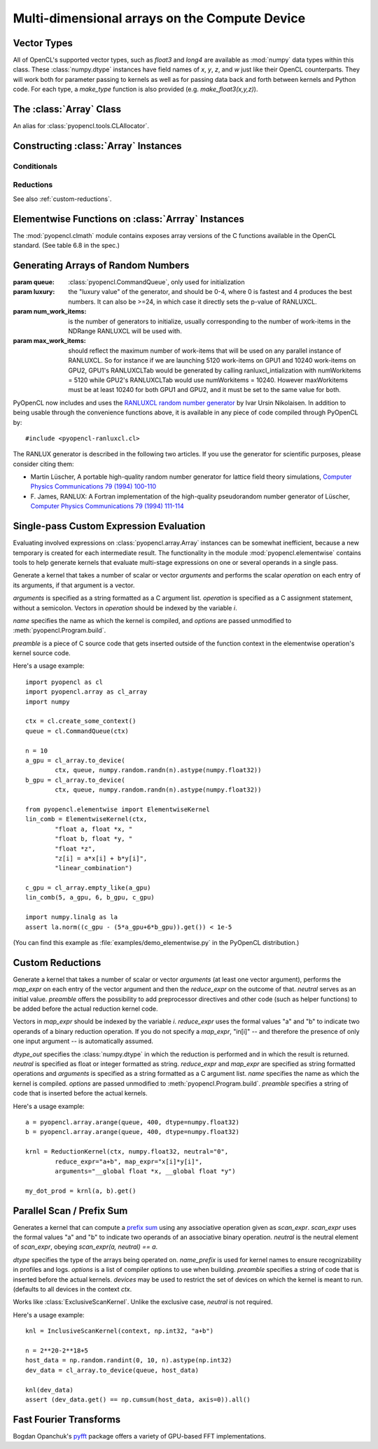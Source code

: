 Multi-dimensional arrays on the Compute Device
==============================================

.. module:: pyopencl.array

Vector Types
------------

.. class :: vec

    All of OpenCL's supported vector types, such as `float3` and `long4` are
    available as :mod:`numpy` data types within this class. These
    :class:`numpy.dtype` instances have field names of `x`, `y`, `z`, and `w`
    just like their OpenCL counterparts. They will work both for parameter passing
    to kernels as well as for passing data back and forth between kernels and
    Python code. For each type, a `make_type` function is also provided (e.g.
    `make_float3(x,y,z)`).

The :class:`Array` Class
------------------------

.. class:: DefaultAllocator(context, flags=pyopencl.mem_flags.READ_WRITE)

    An alias for :class:`pyopencl.tools.CLAllocator`.

.. class:: Array(cqa, shape, dtype, order="C", *, allocator=None, base=None, data=None, queue=None)

    A :class:`numpy.ndarray` work-alike that stores its data and performs its
    computations on the compute device.  *shape* and *dtype* work exactly as in
    :mod:`numpy`.  Arithmetic methods in :class:`Array` support the
    broadcasting of scalars. (e.g. `array+5`)

    *cqa* can be a :class:`pyopencl.Context`, :class:`pyopencl.CommandQueue`
    or an allocator, as described below. If it is either of the latter two, the *queue*
    or *allocator* arguments may not be passed.

    *queue* (or *cqa*, as the case may be) specifies the queue in which the array
    carries out its computations by default.

    *allocator* is a callable that, upon being called with an argument of the number
    of bytes to be allocated, returns an object that can be cast to an
    :class:`int` representing the address of the newly allocated memory.
    (See :class:`DefaultAllocator`.)


    .. versionchanged:: 2011.1
        Renamed *context* to *cqa*, made it general-purpose.

        All arguments beyond *order* should be considered keyword-only.

    .. attribute :: data

        The :class:`pyopencl.MemoryObject` instance created for the memory that backs
        this :class:`Array`.

    .. attribute :: shape

        The tuple of lengths of each dimension in the array.

    .. attribute :: dtype

        The :class:`numpy.dtype` of the items in the GPU array.

    .. attribute :: size

        The number of meaningful entries in the array. Can also be computed by
        multiplying up the numbers in :attr:`shape`.

    .. attribute :: mem_size

        The total number of entries, including padding, that are present in
        the array.

    .. attribute :: nbytes

        The size of the entire array in bytes. Computed as :attr:`size` times
        ``dtype.itemsize``.

    .. attribute :: strides

        Tuple of bytes to step in each dimension when traversing an array.

    .. attribute :: flags

        Return an object with attributes `c_contiguous`, `f_contiguous` and `forc`,
        which may be used to query contiguity properties in analogy to
        :attr:`numpy.ndarray.flags`.

    .. method :: __len__()

        Returns the size of the leading dimension of *self*.

    .. method :: reshape(shape)

        Returns an array containing the same data with a new shape.

    .. method :: ravel()

        Returns flattened array containing the same data.

    .. method :: view(dtype=None)

        Returns view of array with the same data. If *dtype* is different from
        current dtype, the actual bytes of memory will be reinterpreted.

    .. method :: set(ary, queue=None, async=False)

        Transfer the contents the :class:`numpy.ndarray` object *ary*
        onto the device.

        *ary* must have the same dtype and size (not necessarily shape) as *self*.


    .. method :: get(queue=None, ary=None, async=False)

        Transfer the contents of *self* into *ary* or a newly allocated
        :mod:`numpy.ndarray`. If *ary* is given, it must have the right
        size (not necessarily shape) and dtype.

    .. method :: __str__()
    .. method :: __repr__()

    .. method :: mul_add(self, selffac, other, otherfac, queue=None):

        Return `selffac*self + otherfac*other`.

    .. method :: __add__(other)
    .. method :: __sub__(other)
    .. method :: __iadd__(other)
    .. method :: __isub__(other)
    .. method :: __neg__(other)
    .. method :: __mul__(other)
    .. method :: __div__(other)
    .. method :: __rdiv__(other)
    .. method :: __pow__(other)

    .. method :: __abs__()

        Return a :class:`Array` containing the absolute value of each
        element of *self*.

    .. UNDOC reverse()

    .. method :: fill(scalar, queue=None)

        Fill the array with *scalar*.

    .. method :: astype(dtype, queue=None)

        Return *self*, cast to *dtype*.

Constructing :class:`Array` Instances
----------------------------------------

.. function:: to_device(queue, ary, allocator=None, async=False)

    Return a :class:`Array` that is an exact copy of the :class:`numpy.ndarray`
    instance *ary*.

    See :class:`Array` for the meaning of *allocator*.

    .. versionchanged:: 2011.1
        *context* argument was deprecated.

.. function:: empty(queue, shape, dtype, order="C", allocator=None, base=None, data=None)

    A synonym for the :class:`Array` constructor.

.. function:: zeros(queue, shape, dtype, order="C", allocator=None)

    Same as :func:`empty`, but the :class:`Array` is zero-initialized before
    being returned.

    .. versionchanged:: 2011.1
        *context* argument was deprecated.

.. function:: empty_like(other_ary)

    Make a new, uninitialized :class:`Array` having the same properties
    as *other_ary*.

.. function:: zeros_like(other_ary)

    Make a new, zero-initialized :class:`Array` having the same properties
    as *other_ary*.

.. function:: arange(queue, start, stop, step, dtype=None, allocator=None)

    Create a :class:`Array` filled with numbers spaced `step` apart,
    starting from `start` and ending at `stop`.

    For floating point arguments, the length of the result is
    `ceil((stop - start)/step)`.  This rule may result in the last
    element of the result being greater than `stop`.

    *dtype*, if not specified, is taken as the largest common type
    of *start*, *stop* and *step*.

    .. versionchanged:: 2011.1
        *context* argument was deprecated.

    .. versionchanged:: 2011.2
        *allocator* keyword argument was added.

.. function:: take(a, indices, out=None, queue=None)

    Return the :class:`Array` ``[a[indices[0]], ..., a[indices[n]]]``.
    For the moment, *a* must be a type that can be bound to a texture.

Conditionals
^^^^^^^^^^^^

.. function:: if_positive(criterion, then_, else_, out=None, queue=None)

    Return an array like *then_*, which, for the element at index *i*,
    contains *then_[i]* if *criterion[i]>0*, else *else_[i]*. (added in 0.94)

.. function:: maximum(a, b, out=None, queue=None)

    Return the elementwise maximum of *a* and *b*. (added in 0.94)

.. function:: minimum(a, b, out=None, queue=None)

    Return the elementwise minimum of *a* and *b*. (added in 0.94)

.. _reductions:


Reductions
^^^^^^^^^^

.. function:: sum(a, dtype=None, queue=None)

    .. versionadded: 2011.1

.. function:: dot(a, b, dtype=None, queue=None)

    .. versionadded: 2011.1

.. function:: subset_dot(subset, a, b, dtype=None, queue=None)

    .. versionadded: 2011.1

.. function:: max(a, queue=None)

    .. versionadded: 2011.1

.. function:: min(a, queue=None)

    .. versionadded: 2011.1

.. function:: subset_max(subset, a, queue=None)

    .. versionadded: 2011.1

.. function:: subset_min(subset, a, queue=None)

    .. versionadded: 2011.1

See also :ref:`custom-reductions`.

Elementwise Functions on :class:`Arrray` Instances
--------------------------------------------------

.. module:: pyopencl.clmath

The :mod:`pyopencl.clmath` module contains exposes array versions of the C
functions available in the OpenCL standard. (See table 6.8 in the spec.)

.. function:: acos(array, queue=None)
.. function:: acosh(array, queue=None)
.. function:: acospi(array, queue=None)

.. function:: asin(array, queue=None)
.. function:: asinh(array, queue=None)
.. function:: asinpi(array, queue=None)

.. function:: atan(array, queue=None)
.. TODO: atan2
.. function:: atanh(array, queue=None)
.. function:: atanpi(array, queue=None)
.. TODO: atan2pi

.. function:: cbrt(array, queue=None)
.. function:: ceil(array, queue=None)
.. TODO: copysign

.. function:: cos(array, queue=None)
.. function:: cosh(array, queue=None)
.. function:: cospi(array, queue=None)

.. function:: erfc(array, queue=None)
.. function:: erf(array, queue=None)
.. function:: exp(array, queue=None)
.. function:: exp2(array, queue=None)
.. function:: exp10(array, queue=None)
.. function:: expm1(array, queue=None)

.. function:: fabs(array, queue=None)
.. TODO: fdim
.. function:: floor(array, queue=None)
.. TODO: fma
.. TODO: fmax
.. TODO: fmin

.. function:: fmod(arg, mod, queue=None)

    Return the floating point remainder of the division `arg/mod`,
    for each element in `arg` and `mod`.

.. TODO: fract


.. function:: frexp(arg, queue=None)

    Return a tuple `(significands, exponents)` such that
    `arg == significand * 2**exponent`.

.. TODO: hypot

.. function:: ilogb(array, queue=None)
.. function:: ldexp(significand, exponent, queue=None)

    Return a new array of floating point values composed from the
    entries of `significand` and `exponent`, paired together as
    `result = significand * 2**exponent`.


.. function:: lgamma(array, queue=None)
.. TODO: lgamma_r

.. function:: log(array, queue=None)
.. function:: log2(array, queue=None)
.. function:: log10(array, queue=None)
.. function:: log1p(array, queue=None)
.. function:: logb(array, queue=None)

.. TODO: mad
.. TODO: maxmag
.. TODO: minmag


.. function:: modf(arg, queue=None)

    Return a tuple `(fracpart, intpart)` of arrays containing the
    integer and fractional parts of `arg`.

.. function:: nan(array, queue=None)

.. TODO: nextafter
.. TODO: remainder
.. TODO: remquo

.. function:: rint(array, queue=None)
.. TODO: rootn
.. function:: round(array, queue=None)

.. function:: sin(array, queue=None)
.. TODO: sincos
.. function:: sinh(array, queue=None)
.. function:: sinpi(array, queue=None)

.. function:: sqrt(array, queue=None)

.. function:: tan(array, queue=None)
.. function:: tanh(array, queue=None)
.. function:: tanpi(array, queue=None)
.. function:: tgamma(array, queue=None)
.. function:: trunc(array, queue=None)


Generating Arrays of Random Numbers
-----------------------------------

.. module:: pyopencl.clrandom

.. class:: RanluxGenerator(self, queue, num_work_items, max_work_items, luxury=2, seed=None)

    :param queue: :class:`pyopencl.CommandQueue`, only used for initialization
    :param luxury: the "luxury value" of the generator, and should be 0-4, where 0 is fastest
        and 4 produces the best numbers. It can also be >=24, in which case it directly
        sets the p-value of RANLUXCL.
    :param num_work_items: is the number of generators to initialize, usually corresponding
        to the number of work-items in the NDRange RANLUXCL will be used with.
    :param max_work_items: should reflect the maximum number of work-items that will be used
        on any parallel instance of RANLUXCL. So for instance if we are launching 5120
        work-items on GPU1 and 10240 work-items on GPU2, GPU1's RANLUXCLTab would be
        generated by calling ranluxcl_intialization with numWorkitems = 5120 while
        GPU2's RANLUXCLTab would use numWorkitems = 10240. However maxWorkitems must
        be at least 10240 for both GPU1 and GPU2, and it must be set to the same value
        for both.

    .. versionadded:: 2011.2

    .. attribute:: state

        A :class:`pyopencl.array.Array` containing the state of the generator.

    .. attribute:: nskip

        nskip is an integer which can (optionally) be defined in the kernel code
        as RANLUXCL_NSKIP. If this is done the generator will be faster for luxury setting
        0 and 1, or when the p-value is manually set to a multiple of 24.

    .. method:: fill_uniform(ary, a=0, b=1, queue=None)

        Fill *ary* with uniformly distributed random numbers in the interval
        *(a, b)*, endpoints excluded.

    .. method:: uniform(queue, shape, dtype, order="C", allocator=None, base=None, data=None, a=0, b=1)

        Make a new empty array, apply :meth:`fill_uniform` to it.

    .. method:: fill_normal(ary, mu=0, sigma=1, queue=None):

        Fill *ary* with normally distributed numbers with mean *mu* and
        standard deviation *sigma*.

    .. method:: normal(queue, shape, dtype, order="C", allocator=None, base=None, data=None, mu=0, sigma=1)

        Make a new empty array, apply :meth:`fill_normal` to it.

    .. method:: synchronize()

        The generator gets inefficient when different work items invoke
        the generator a differing number of times. This function
        ensures efficiency.

.. function:: rand(queue, shape, dtype)

    Return an array of `shape` filled with random values of `dtype`
    in the range [0,1).

.. function:: fill_rand(result, queue=None)

    Fill *result* with random values of `dtype` in the range [0,1).

PyOpenCL now includes and uses the `RANLUXCL random number generator
<https://bitbucket.org/ivarun/ranluxcl/>`_ by Ivar Ursin Nikolaisen.  In
addition to being usable through the convenience functions above, it is
available in any piece of code compiled through PyOpenCL by::

    #include <pyopencl-ranluxcl.cl>

The RANLUX generator is described in the following two articles. If you use the
generator for scientific purposes, please consider citing them:

* Martin Lüscher, A portable high-quality random number generator for lattice
  field theory simulations, `Computer Physics Communications 79 (1994) 100-110
  <http://dx.doi.org/10.1016/0010-4655(94)90232-1>`_

* F. James, RANLUX: A Fortran implementation of the high-quality pseudorandom
  number generator of Lüscher, `Computer Physics Communications 79 (1994) 111-114
  <http://dx.doi.org/10.1016/0010-4655(94)90233-X>`_


Single-pass Custom Expression Evaluation
----------------------------------------

.. module:: pyopencl.elementwise

Evaluating involved expressions on :class:`pyopencl.array.Array` instances can be
somewhat inefficient, because a new temporary is created for each
intermediate result. The functionality in the module :mod:`pyopencl.elementwise`
contains tools to help generate kernels that evaluate multi-stage expressions
on one or several operands in a single pass.

.. class:: ElementwiseKernel(context, arguments, operation, name="kernel", preamble="", options=[])

    Generate a kernel that takes a number of scalar or vector *arguments*
    and performs the scalar *operation* on each entry of its arguments, if that
    argument is a vector.

    *arguments* is specified as a string formatted as a C argument list.
    *operation* is specified as a C assignment statement, without a semicolon.
    Vectors in *operation* should be indexed by the variable *i*.

    *name* specifies the name as which the kernel is compiled, 
    and *options* are passed unmodified to :meth:`pyopencl.Program.build`.

    *preamble* is a piece of C source code that gets inserted outside of the
    function context in the elementwise operation's kernel source code.

    .. method:: __call__(*args)

        Invoke the generated scalar kernel. The arguments may either be scalars or
        :class:`GPUArray` instances.

Here's a usage example::

    import pyopencl as cl
    import pyopencl.array as cl_array
    import numpy

    ctx = cl.create_some_context()
    queue = cl.CommandQueue(ctx)

    n = 10
    a_gpu = cl_array.to_device(
            ctx, queue, numpy.random.randn(n).astype(numpy.float32))
    b_gpu = cl_array.to_device(
            ctx, queue, numpy.random.randn(n).astype(numpy.float32))

    from pyopencl.elementwise import ElementwiseKernel
    lin_comb = ElementwiseKernel(ctx,
            "float a, float *x, "
            "float b, float *y, "
            "float *z",
            "z[i] = a*x[i] + b*y[i]",
            "linear_combination")

    c_gpu = cl_array.empty_like(a_gpu)
    lin_comb(5, a_gpu, 6, b_gpu, c_gpu)

    import numpy.linalg as la
    assert la.norm((c_gpu - (5*a_gpu+6*b_gpu)).get()) < 1e-5

(You can find this example as :file:`examples/demo_elementwise.py` in the PyOpenCL
distribution.)

.. _custom-reductions:

Custom Reductions
-----------------

.. module:: pyopencl.reduction

.. class:: ReductionKernel(ctx, dtype_out, neutral, reduce_expr, map_expr=None, arguments=None, name="reduce_kernel", options=[], preamble="")

    Generate a kernel that takes a number of scalar or vector *arguments*
    (at least one vector argument), performs the *map_expr* on each entry of
    the vector argument and then the *reduce_expr* on the outcome of that.
    *neutral* serves as an initial value. *preamble* offers the possibility
    to add preprocessor directives and other code (such as helper functions)
    to be added before the actual reduction kernel code.

    Vectors in *map_expr* should be indexed by the variable *i*. *reduce_expr*
    uses the formal values "a" and "b" to indicate two operands of a binary
    reduction operation. If you do not specify a *map_expr*, "in[i]" -- and
    therefore the presence of only one input argument -- is automatically
    assumed.

    *dtype_out* specifies the :class:`numpy.dtype` in which the reduction is
    performed and in which the result is returned. *neutral* is specified as
    float or integer formatted as string. *reduce_expr* and *map_expr* are
    specified as string formatted operations and *arguments* is specified as a
    string formatted as a C argument list. *name* specifies the name as which
    the kernel is compiled. *options* are passed unmodified to
    :meth:`pyopencl.Program.build`. *preamble* specifies a string of code that
    is inserted before the actual kernels.

    .. method:: __call__(*args, queue=None)

    .. versionadded: 2011.1

Here's a usage example::

    a = pyopencl.array.arange(queue, 400, dtype=numpy.float32)
    b = pyopencl.array.arange(queue, 400, dtype=numpy.float32)

    krnl = ReductionKernel(ctx, numpy.float32, neutral="0",
            reduce_expr="a+b", map_expr="x[i]*y[i]",
            arguments="__global float *x, __global float *y")

    my_dot_prod = krnl(a, b).get()

Parallel Scan / Prefix Sum
--------------------------

.. module:: pyopencl.scan

.. class:: ExclusiveScanKernel(ctx, dtype, scan_expr, neutral, name_prefix="scan", options=[], preamble="", devices=None)

    Generates a kernel that can compute a `prefix sum <https://secure.wikimedia.org/wikipedia/en/wiki/Prefix_sum>`_
    using any associative operation given as *scan_expr*.
    *scan_expr* uses the formal values "a" and "b" to indicate two operands of
    an associative binary operation. *neutral* is the neutral element
    of *scan_expr*, obeying *scan_expr(a, neutral) == a*.

    *dtype* specifies the type of the arrays being operated on. 
    *name_prefix* is used for kernel names to ensure recognizability
    in profiles and logs. *options* is a list of compiler options to use
    when building. *preamble* specifies a string of code that is
    inserted before the actual kernels. *devices* may be used to restrict
    the set of devices on which the kernel is meant to run. (defaults
    to all devices in the context *ctx*.

    .. method:: __call__(self, input_ary, output_ary=None, allocator=None, queue=None)

.. class:: InclusiveScanKernel(dtype, scan_expr, neutral=None, name_prefix="scan", options=[], preamble="", devices=None)

    Works like :class:`ExclusiveScanKernel`. Unlike the exclusive case,
    *neutral* is not required.

Here's a usage example::

    knl = InclusiveScanKernel(context, np.int32, "a+b")

    n = 2**20-2**18+5
    host_data = np.random.randint(0, 10, n).astype(np.int32)
    dev_data = cl_array.to_device(queue, host_data)

    knl(dev_data)
    assert (dev_data.get() == np.cumsum(host_data, axis=0)).all()


Fast Fourier Transforms
-----------------------

Bogdan Opanchuk's `pyfft <http://pypi.python.org/pypi/pyfft>`_ package offers a
variety of GPU-based FFT implementations.


